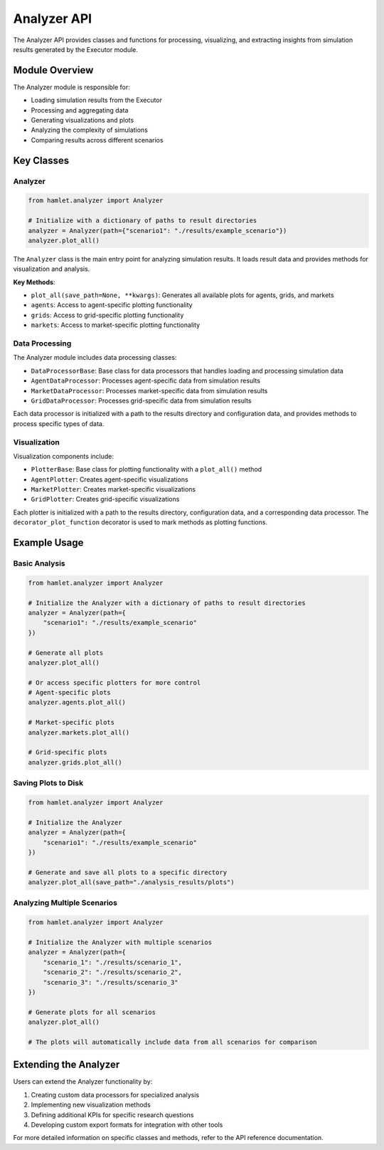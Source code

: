 Analyzer API
============

The Analyzer API provides classes and functions for processing, visualizing, and extracting insights from simulation results generated by the Executor module.

Module Overview
---------------

The Analyzer module is responsible for:

- Loading simulation results from the Executor
- Processing and aggregating data
- Generating visualizations and plots
- Analyzing the complexity of simulations
- Comparing results across different scenarios

Key Classes
-----------

Analyzer
~~~~~~~~~~~~~~~

.. code-block:: python

    from hamlet.analyzer import Analyzer

    # Initialize with a dictionary of paths to result directories
    analyzer = Analyzer(path={"scenario1": "./results/example_scenario"})
    analyzer.plot_all()

The ``Analyzer`` class is the main entry point for analyzing simulation results. It loads result data and provides methods for visualization and analysis.

**Key Methods**:

- ``plot_all(save_path=None, **kwargs)``: Generates all available plots for agents, grids, and markets
- ``agents``: Access to agent-specific plotting functionality
- ``grids``: Access to grid-specific plotting functionality
- ``markets``: Access to market-specific plotting functionality

Data Processing
~~~~~~~~~~~~~~~

The Analyzer module includes data processing classes:

- ``DataProcessorBase``: Base class for data processors that handles loading and processing simulation data
- ``AgentDataProcessor``: Processes agent-specific data from simulation results
- ``MarketDataProcessor``: Processes market-specific data from simulation results
- ``GridDataProcessor``: Processes grid-specific data from simulation results

Each data processor is initialized with a path to the results directory and configuration data, and provides methods to process specific types of data.

Visualization
~~~~~~~~~~~~~

Visualization components include:

- ``PlotterBase``: Base class for plotting functionality with a ``plot_all()`` method
- ``AgentPlotter``: Creates agent-specific visualizations
- ``MarketPlotter``: Creates market-specific visualizations
- ``GridPlotter``: Creates grid-specific visualizations

Each plotter is initialized with a path to the results directory, configuration data, and a corresponding data processor. The ``decorator_plot_function`` decorator is used to mark methods as plotting functions.

Example Usage
-------------

Basic Analysis
~~~~~~~~~~~~~~

.. code-block:: python

    from hamlet.analyzer import Analyzer

    # Initialize the Analyzer with a dictionary of paths to result directories
    analyzer = Analyzer(path={
        "scenario1": "./results/example_scenario"
    })
    
    # Generate all plots
    analyzer.plot_all()
    
    # Or access specific plotters for more control
    # Agent-specific plots
    analyzer.agents.plot_all()
    
    # Market-specific plots
    analyzer.markets.plot_all()
    
    # Grid-specific plots
    analyzer.grids.plot_all()

Saving Plots to Disk
~~~~~~~~~~~~~~~~~~~~

.. code-block:: python

    from hamlet.analyzer import Analyzer

    # Initialize the Analyzer
    analyzer = Analyzer(path={
        "scenario1": "./results/example_scenario"
    })
    
    # Generate and save all plots to a specific directory
    analyzer.plot_all(save_path="./analysis_results/plots")

Analyzing Multiple Scenarios
~~~~~~~~~~~~~~~~~~~~~~~~~~~~

.. code-block:: python

    from hamlet.analyzer import Analyzer

    # Initialize the Analyzer with multiple scenarios
    analyzer = Analyzer(path={
        "scenario_1": "./results/scenario_1",
        "scenario_2": "./results/scenario_2",
        "scenario_3": "./results/scenario_3"
    })
    
    # Generate plots for all scenarios
    analyzer.plot_all()
    
    # The plots will automatically include data from all scenarios for comparison

Extending the Analyzer
----------------------

Users can extend the Analyzer functionality by:

1. Creating custom data processors for specialized analysis
2. Implementing new visualization methods
3. Defining additional KPIs for specific research questions
4. Developing custom export formats for integration with other tools

For more detailed information on specific classes and methods, refer to the API reference documentation.